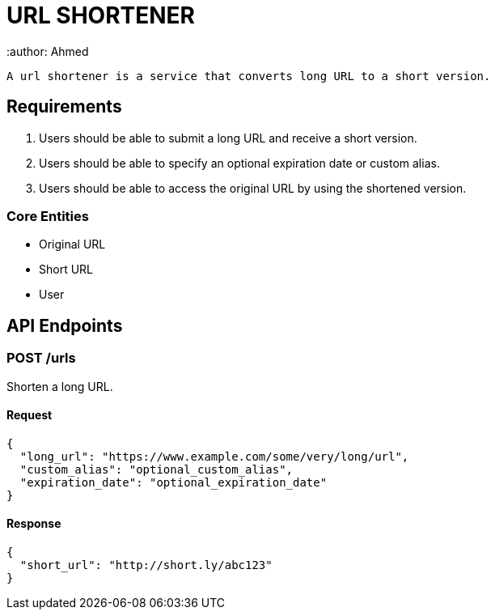 = URL SHORTENER
 :author: Ahmed

 A url shortener is a service that converts long URL to a short version.

== Requirements

1. Users should be able to submit a long URL and receive a short version.
2. Users should be able to specify an optional expiration date or custom alias.
3. Users should be able to access the original URL by using the shortened version.

=== Core Entities
- Original URL
- Short URL
- User

== API Endpoints

=== POST /urls
Shorten a long URL.

==== Request
[source,json]
----
{
  "long_url": "https://www.example.com/some/very/long/url",
  "custom_alias": "optional_custom_alias",
  "expiration_date": "optional_expiration_date"
}
----

==== Response
[source,json]
----
{
  "short_url": "http://short.ly/abc123"
}
----




